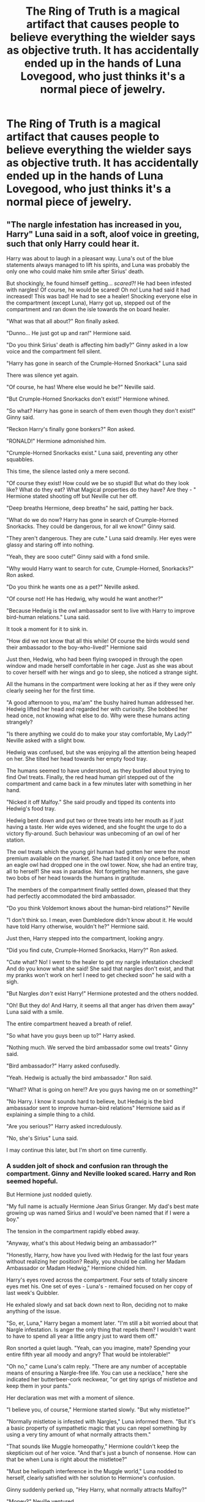 #+TITLE: The Ring of Truth is a magical artifact that causes people to believe everything the wielder says as objective truth. It has accidentally ended up in the hands of Luna Lovegood, who just thinks it's a normal piece of jewelry.

* The Ring of Truth is a magical artifact that causes people to believe everything the wielder says as objective truth. It has accidentally ended up in the hands of Luna Lovegood, who just thinks it's a normal piece of jewelry.
:PROPERTIES:
:Author: LordUltimus92
:Score: 163
:DateUnix: 1591995431.0
:DateShort: 2020-Jun-13
:FlairText: Prompt
:END:

** "The nargle infestation has increased in you, Harry" Luna said in a soft, aloof voice in greeting, such that only Harry could hear it.

Harry was about to laugh in a pleasant way. Luna's out of the blue statements always managed to lift his spirits, and Luna was probably the only one who could make him smile after Sirius' death.

But shockingly, he found himself getting... /scared?!/ He had been infested with nargles! Of course, he would be scared! Oh no! Luna had said it had increased! This was bad! He had to see a healer! Shocking everyone else in the compartment (except Luna), Harry got up, stepped out of the compartment and ran down the isle towards the on board healer.

"What was that all about?" Ron finally asked.

"Dunno... He just got up and ran!" Hermione said.

"Do you think Sirius' death is affecting him badly?" Ginny asked in a low voice and the compartment fell silent.

"Harry has gone in search of the Crumple-Horned Snorkack" Luna said

There was silence yet again.

"Of course, he has! Where else would he be?" Neville said.

"But Crumple-Horned Snorkacks don't exist!" Hermione whined.

"So what? Harry has gone in search of them even though they don't exist!" Ginny said.

"Reckon Harry's finally gone bonkers?" Ron asked.

"RONALD!" Hermione admonished him.

"Crumple-Horned Snorkacks exist." Luna said, preventing any other squabbles.

This time, the silence lasted only a mere second.

"Of course they exist! How could we be so stupid! But what do they look like? What do they eat? What Magical properties do they have? Are they - " Hermione stated shooting off but Neville cut her off.

"Deep breaths Hermione, deep breaths" he said, patting her back.

"What do we do now? Harry has gone in search of Crumple-Horned Snorkacks. They could be dangerous, for all we know!" Ginny said.

"They aren't dangerous. They are cute." Luna said dreamily. Her eyes were glassy and staring off into nothing.

"Yeah, they are sooo cute!" Ginny said with a fond smile.

"Why would Harry want to search for cute, Crumple-Horned, Snorkacks?" Ron asked.

"Do you think he wants one as a pet?" Neville asked.

"Of course not! He has Hedwig, why would he want another?"

"Because Hedwig is the owl ambassador sent to live with Harry to improve bird-human relations." Luna said.

It took a moment for it to sink in.

"How did we not know that all this while! Of course the birds would send their ambassador to the boy-who-lived!" Hermione said

Just then, Hedwig, who had been flying swooped in through the open window and made herself comfortable in her cage. Just as she was about to cover herself with her wings and go to sleep, she noticed a strange sight.

All the humans in the compartment were looking at her as if they were only clearly seeing her for the first time.

"A good afternoon to you, ma'am" the bushy haired human addressed her. Hedwig lifted her head and regarded her with curiosity. She bobbed her head once, not knowing what else to do. Why were these humans acting strangely?

"Is there anything we could do to make your stay comfortable, My Lady?" Neville asked with a slight bow.

Hedwig was confused, but she was enjoying all the attention being heaped on her. She tilted her head towards her empty food tray.

The humans seemed to have understood, as they bustled about trying to find Owl treats. Finally, the red head human girl stepped out of the compartment and came back in a few minutes later with something in her hand.

"Nicked it off Malfoy." She said proudly and tipped its contents into Hedwig's food tray.

Hedwig bent down and put two or three treats into her mouth as if just having a taste. Her wide eyes widened, and she fought the urge to do a victory fly-around. Such behaviour was unbecoming of an owl of her station.

The owl treats which the young girl human had gotten her were the most premium available on the market. She had tasted it only once before, when an eagle owl had dropped one in the owl tower. Now, she had an entire tray, all to herself! She was in paradise. Not forgetting her manners, she gave two bobs of her head towards the humans in gratitude.

The members of the compartment finally settled down, pleased that they had perfectly accommodated the bird ambassador.

"Do you think Voldemort knows about the human-bird relations?" Neville

"I don't think so. I mean, even Dumbledore didn't know about it. He would have told Harry otherwise, wouldn't he?" Hermione said.

Just then, Harry stepped into the compartment, looking angry.

"Did you find cute, Crumple-Horned Snorkacks, Harry?" Ron asked.

"Cute what? No! I went to the healer to get my nargle infestation checked! And do you know what she said! She said that nargles don't exist, and that my pranks won't work on her! I need to get checked soon" he said with a sigh.

"But Nargles /don't/ exist Harry!" Hermione protested and the others nodded.

"Oh! But they do! And Harry, it seems all that anger has driven them away" Luna said with a smile.

The entire compartment heaved a breath of relief.

"So what have you guys been up to?" Harry asked.

"Nothing much. We served the bird ambassador some owl treats" Ginny said.

"Bird ambassador?" Harry asked confusedly.

"Yeah. Hedwig is actually the bird ambassador." Ron said.

"What!? What is going on here!? Are you guys having me on or something?"

"No Harry. I know it sounds hard to believe, but Hedwig is the bird ambassador sent to improve human-bird relations" Hermione said as if explaining a simple thing to a child.

"Are you serious?" Harry asked incredulously.

"No, she's Sirius" Luna said.

I may continue this later, but I'm short on time currently.
:PROPERTIES:
:Author: Zeus_Kira
:Score: 40
:DateUnix: 1592021445.0
:DateShort: 2020-Jun-13
:END:

*** A sudden jolt of shock and confusion ran through the compartment. Ginny and Neville looked scared. Harry and Ron seemed hopeful.

But Hermione just nodded quietly.

"My full name is actually Hermione Jean Sirius Granger. My dad's best mate growing up was named Sirius and I would've been named that if I were a boy."

The tension in the compartment rapidly ebbed away.

"Anyway, what's this about Hedwig being an ambassador?"

"Honestly, Harry, how have you lived with Hedwig for the last four years without realizing her position? Really, you should be calling her Madam Ambassador or Madam Hedwig," Hermione chided him.

Harry's eyes roved across the compartment. Four sets of totally sincere eyes met his. One set of eyes - Luna's - remained focused on her copy of last week's Quibbler.

He exhaled slowly and sat back down next to Ron, deciding not to make anything of the issue.

"So, er, Luna," Harry began a moment later. "I'm still a bit worried about that Nargle infestation. Is anger the only thing that repels them? I wouldn't want to have to spend all year a little angry just to ward them off."

Ron snorted a quiet laugh. "Yeah, can you imagine, mate? Spending your entire fifth year all moody and angry? That would be intolerable!"

"Oh no," came Luna's calm reply. "There are any number of acceptable means of ensuring a Nargle-free life. You can use a necklace," here she indicated her butterbeer-cork neckwear, "or get tiny sprigs of mistletoe and keep them in your pants."

Her declaration was met with a moment of silence.

"I believe you, of course," Hermione started slowly. "But why mistletoe?"

"Normally mistletoe is infested with Nargles," Luna informed them. "But it's a basic property of sympathetic magic that you can repel something by using a very tiny amount of what normally attracts them."

"That sounds like Muggle homeopathy," Hermione couldn't keep the skepticism out of her voice. "And that's just a bunch of nonsense. How can that be when Luna is right about the mistletoe?"

"Must be heliopath interference in the Muggle world," Luna nodded to herself, clearly satisfied with her solution to Hermione's confusion.

Ginny suddenly perked up, "Hey Harry, what normally attracts Malfoy?"

"Money?" Neville ventured.

"Muggleborns to mock?" asked Hermione.

"Nah, it's obviously Harry. Malfoy's drawn to him like a glittermoth to a light."

Harry looked at Ginny, a wide smile appearing as he suddenly realized where Ginny was going with this.

"How about a single hair?" he asked her.

"Good idea!" Ginny answered.

Harry quickly leaned over, presenting his mop of dark curls to Ginny. With a pinch and a swift yank, she pulled one of his hairs from his head. A moment later, she exited the compartment and used a sticking charm to affix Harry's hair to the outside of the compartment door. She re-entered the compartment with a triumphant air and plopped back down on the seat.

Luna blinked up from reading, glancing around. "Good thinking Ginny. Now we just have to hope Malfoy isn't secretly a member of the Rotfang Conspiracy."

Ginny gasped. Ron paled (an impressive sight on his already-pasty complexion). Harry cocked his head slightly.

"Oh no!" shrieked Hermione. "Err... what's the Rotfang Conspiracy?"

"It's a secret group of Aurors and other high-ranking Ministry officials," Luna explained. "They're working to bring down the ministry from within using a combination of Dark Magic and gum disease."

"Harry! They're certainly working with Voldemort, now that he's back! We have to do something!" Hermione insisted.

Everyone in the compartment looked around with a frantic energy. They all seemed to simultaneously realize they were stuck on a moving train and could take no immediate action to offset the evil deeds of the Rotfangs.

"Uh, Luna? Should we do anything about the Rotfang Conspiracy once we arrive at Hogwarts?" Harry ventured.

"Oh no," she replied happily. "The smaller giant squid and Hagrid already do quite a neat job repelling them. We've no worries on that front."

"Smaller?" Neville asked, his voice weak and breathy.

"Certainly! After all, the Black Lake has a full seven-member colony of giant squids. Harry surely must've seen them when he was busy rescuing Ron last year."

Harry furrowed his eyebrows slightly. "You know, I think I did, at that. I thought it was all seaweed and grindylows and merpeople, but I did see some shapes I didn't recognize. Er, in the distance, that is."

Neville looked as if he were about to faint.

The moment was interrupted when Malfoy's voice carried down the central aisle of the train car, through their door. The noise was muffled enough that they couldn't make out his exact words, but they all clearly recognized his pinched, arrogant tone. His voice approached.

Of course, everyone in their compartment was well aware of Luna's unfailing truth-telling. They were absolutely certain that her statements about sympathetic magic were completely correct. Even Hermione, who had never even before heard of sympathetic magic in all her long hours of research in the Hogwart's library, was certain it would work. Yet there was, nonetheless, the slightest bit of tension.

Well, in everyone but Luna.

For a long moment, they held their collective breaths as Malfoy's indistinct voice came through their door. He was standing right outside the compartment. A moment later they heard him knock on the door across the way. Some words were exchanged. Several very long seconds later, Malfoy said something to his ever-present bully sidekicks before moving down the hallway, ignoring their compartment entirely.

None of them would later admit to having the slightest doubt. But there was something of a collective breath released as Malfoy moved on, successfully repelled by a single hair on Harry's head.

Luna hummed happily to herself, kicking her feet slightly, now reading The Quibbler's "Home Remedies" section with the paper held sideways.

--------------

(Hope you don't mind that I picked up the ball and ran with it! Maybe someone can give us a third mini-chapter?)
:PROPERTIES:
:Author: sfinebyme
:Score: 10
:DateUnix: 1592065992.0
:DateShort: 2020-Jun-13
:END:

**** Not at all. I enjoyed it thoroughly.
:PROPERTIES:
:Author: Zeus_Kira
:Score: 6
:DateUnix: 1592066146.0
:DateShort: 2020-Jun-13
:END:


**** This is brilliant!! I love it
:PROPERTIES:
:Author: The-unicorn-bitch
:Score: 2
:DateUnix: 1592600338.0
:DateShort: 2020-Jun-20
:END:


*** I love you
:PROPERTIES:
:Author: CryptidGrimnoir
:Score: 5
:DateUnix: 1592058643.0
:DateShort: 2020-Jun-13
:END:

**** Thank you. You made my day.
:PROPERTIES:
:Author: Zeus_Kira
:Score: 4
:DateUnix: 1592058877.0
:DateShort: 2020-Jun-13
:END:


** So Luna goes and interviews the Minister about the Rotfang Conspiracy and Heliopaths, do they suddenly start trying to actually rot peoples' teeth? The potential for havoc is amazing.
:PROPERTIES:
:Author: SnowingSilently
:Score: 23
:DateUnix: 1592007330.0
:DateShort: 2020-Jun-13
:END:

*** it says belive it as truth not its actually truth

so basically people just belive what ever luna says is true even if its not

so luna could tell somebody with red shirt, that the shirt they are wearing is white and that person would belive her even though the shirt is clearly red
:PROPERTIES:
:Author: CommanderL3
:Score: 6
:DateUnix: 1592008573.0
:DateShort: 2020-Jun-13
:END:

**** Yeah, but if Luna says to Fudge, "Minister, what are your plans as the leader of the Ministry-lead Rotfang Conspiracy? Are you planning to use your new Heliopaths to further your goal of rotting everyone's teeth?", then Fudge and a bunch of the Ministry now believe they are part of a conspiracy to rot teeth, and that they have new Heliopaths to help them do so. So they'll act to that because they'll believe that's the truth about themselves.
:PROPERTIES:
:Author: SnowingSilently
:Score: 8
:DateUnix: 1592013641.0
:DateShort: 2020-Jun-13
:END:


** Someone needs to write an entire story on this

I have zero creativity myself but I wanna read this fanfic
:PROPERTIES:
:Author: The-unicorn-bitch
:Score: 36
:DateUnix: 1592004194.0
:DateShort: 2020-Jun-13
:END:

*** I've written it! Go read it
:PROPERTIES:
:Author: Zeus_Kira
:Score: 7
:DateUnix: 1592022503.0
:DateShort: 2020-Jun-13
:END:

**** What's it called? I'd be interested
:PROPERTIES:
:Author: bismuth-steppes
:Score: 2
:DateUnix: 1592027024.0
:DateShort: 2020-Jun-13
:END:

***** Just scroll down
:PROPERTIES:
:Author: Zeus_Kira
:Score: 3
:DateUnix: 1592027047.0
:DateShort: 2020-Jun-13
:END:


** I can only imagine Luna's reaction when Hermione stops arguing with her about the Quibbler.
:PROPERTIES:
:Author: CryptidGrimnoir
:Score: 5
:DateUnix: 1592013060.0
:DateShort: 2020-Jun-13
:END:

*** All she has to do is tell people that the Quibbler is the most reliable source of information and sales will skyrocket.
:PROPERTIES:
:Author: LordUltimus92
:Score: 5
:DateUnix: 1592062998.0
:DateShort: 2020-Jun-13
:END:


** This... just...this is such a beautiful prompt.
:PROPERTIES:
:Author: cjw650
:Score: 5
:DateUnix: 1592015377.0
:DateShort: 2020-Jun-13
:END:


** This actually reminds me of a story I'm writing (not a HP fanfic tho) where there is a character who has a kinda superpower of that anyone who hears a lie said by her believes it to be the truth. Considering she's a villain, this is very bad.
:PROPERTIES:
:Author: Chandagrigus
:Score: 4
:DateUnix: 1592019336.0
:DateShort: 2020-Jun-13
:END:


** Omg so many great Luna prompts lately!!!!
:PROPERTIES:
:Score: 2
:DateUnix: 1592010540.0
:DateShort: 2020-Jun-13
:END:


** Sort of reminds me of the Sword of Truth, though it's on a much lesser scale, being based on the wielder's perception of the truth.
:PROPERTIES:
:Author: Vercalos
:Score: 2
:DateUnix: 1592012585.0
:DateShort: 2020-Jun-13
:END:


** Oh, man this is going to be fun.
:PROPERTIES:
:Author: CryptidGrimnoir
:Score: 2
:DateUnix: 1592013032.0
:DateShort: 2020-Jun-13
:END:
